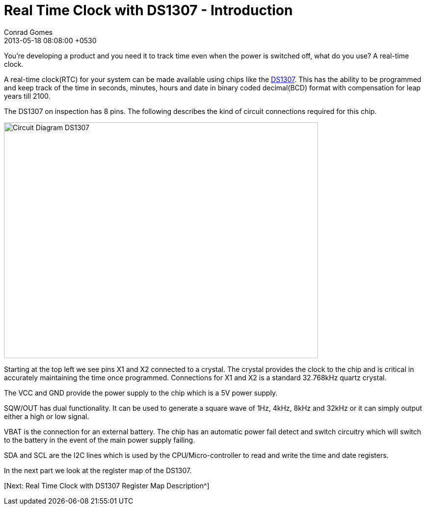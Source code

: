 = Real Time Clock with DS1307 - Introduction
Conrad Gomes
2013-05-18
:revdate: 2013-05-18 08:08:00 +0530
:awestruct-tags: [electronics, productization, i2c]
:ds1307-maximintegrated-link: http://www.maximintegrated.com/en/products/digital/real-time-clocks/DS1307.html 
:next-part:
:excerpt: You're developing a product and you need it to track time even when the power is switched off, what do you use? A real-time clock.
:awestruct-excerpt: {excerpt}

{excerpt}

A real-time clock(RTC) for your system can be made available using chips like 
the {ds1307-maximintegrated-link}[DS1307^]. This has the ability to be 
programmed and keep track of the time in seconds, minutes, hours and date in 
binary coded decimal(BCD) format with compensation for leap years till 2100.

The DS1307 on inspection has 8 pins. The following describes the kind of 
circuit connections required for this chip.

====
image::Circuit_Diagram_DS1307.gif[width="640", height="480", align="center"]
====

Starting at the top left we see pins X1 and X2 connected to a crystal. 
The crystal provides the clock to the chip and is critical in accurately 
maintaining the time once programmed. Connections for X1 and X2 is a standard 
32.768kHz quartz crystal.

The VCC and GND provide the power supply to the chip which is a 5V power 
supply.

SQW/OUT has dual functionality. It can be used to generate a square wave of
1Hz, 4kHz, 8kHz and 32kHz or it can simply output either a high or low
signal.

VBAT is the connection for an external battery. The chip has an automatic
power fail detect and switch circuitry which will switch to the battery
in the event of the main power supply failing.

SDA and SCL are the I2C lines which is used by the CPU/Micro-controller to
read and write the time and date registers.

In the next part we look at the register map of the DS1307.

{next-part}[Next: Real Time Clock with DS1307 Register Map Description^]
